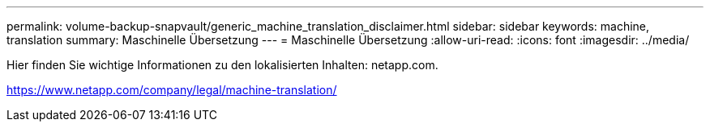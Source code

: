 ---
permalink: volume-backup-snapvault/generic_machine_translation_disclaimer.html 
sidebar: sidebar 
keywords: machine, translation 
summary: Maschinelle Übersetzung 
---
= Maschinelle Übersetzung
:allow-uri-read: 
:icons: font
:imagesdir: ../media/


Hier finden Sie wichtige Informationen zu den lokalisierten Inhalten: netapp.com.

https://www.netapp.com/company/legal/machine-translation/[]
